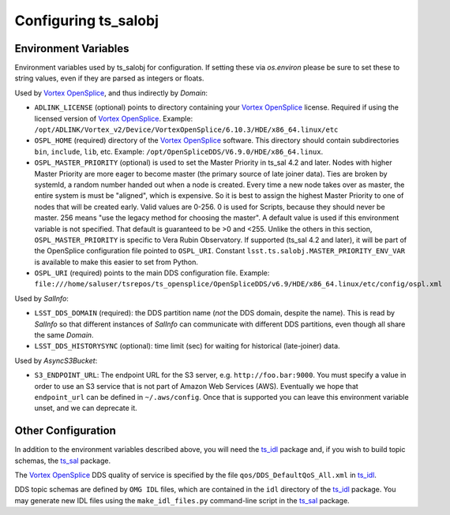 .. py:currentmodule:: lsst.ts.salobj

.. _lsst.ts.salobj-configuration:

#####################
Configuring ts_salobj
#####################

.. _lsst.ts.salobj-configuration_environment_variables:

Environment Variables
---------------------

Environment variables used by ts_salobj for configuration.
If setting these via `os.environ` please be sure to set these to string values, even if they are parsed as integers or floats.

Used by `Vortex OpenSplice`_, and thus indirectly by `Domain`:

* ``ADLINK_LICENSE`` (optional) points to directory containing your `Vortex OpenSplice`_ license.
  Required if using the licensed version of `Vortex OpenSplice`_.
  Example: ``/opt/ADLINK/Vortex_v2/Device/VortexOpenSplice/6.10.3/HDE/x86_64.linux/etc``
* ``OSPL_HOME`` (required) directory of the `Vortex OpenSplice`_ software.
  This directory should contain subdirectories ``bin``, ``include``, ``lib``, etc.
  Example: ``/opt/OpenSpliceDDS/V6.9.0/HDE/x86_64.linux``. 
* ``OSPL_MASTER_PRIORITY`` (optional) is used to set the Master Priority in ts_sal 4.2 and later.
  Nodes with higher Master Priority are more eager to become master (the primary source of late joiner data).
  Ties are broken by systemId, a random number handed out when a node is created.
  Every time a new node takes over as master, the entire system is must be "aligned", which is expensive.
  So it is best to assign the highest Master Priority to one of nodes that will be created early.
  Valid values are 0-256.
  0 is used for Scripts, because they should never be master.
  256 means "use the legacy method for choosing the master".
  A default value is used if this environment variable is not specified.
  That default is guaranteed to be >0 and <255.
  Unlike the others in this section, ``OSPL_MASTER_PRIORITY`` is specific to Vera Rubin Observatory.
  If supported (ts_sal 4.2 and later), it will be part of the OpenSplice configuration file pointed to ``OSPL_URI``.
  Constant ``lsst.ts.salobj.MASTER_PRIORITY_ENV_VAR`` is available to make this easier to set from Python.
* ``OSPL_URI`` (required) points to the main DDS configuration file.
  Example: ``file:///home/saluser/tsrepos/ts_opensplice/OpenSpliceDDS/v6.9/HDE/x86_64.linux/etc/config/ospl.xml``

Used by `SalInfo`:

* ``LSST_DDS_DOMAIN`` (required): the DDS partition name (*not* the DDS domain, despite the name).
  This is read by `SalInfo` so that different instances of `SalInfo` can communicate with different DDS partitions, even though all share the same `Domain`.
* ``LSST_DDS_HISTORYSYNC`` (optional): time limit (sec) for waiting for historical (late-joiner) data.

Used by `AsyncS3Bucket`:

* ``S3_ENDPOINT_URL``: The endpoint URL for the S3 server, e.g. ``http://foo.bar:9000``.
  You must specify a value in order to use an S3 service that is not part of Amazon Web Services (AWS).
  Eventually we hope that ``endpoint_url`` can be defined in ``~/.aws/config``.
  Once that is supported you can leave this environment variable unset, and we can deprecate it.

.. _lsst.ts.salobj-configuration_other:

Other Configuration
-------------------

In addition to the environment variables described above, you will need the `ts_idl`_ package and, if you wish to build topic schemas, the `ts_sal`_ package.

The `Vortex OpenSplice`_ DDS quality of service is specified by the file ``qos/DDS_DefaultQoS_All.xml`` in `ts_idl`_.

DDS topic schemas are defined by ``OMG IDL`` files, which are contained in the ``idl`` directory of the `ts_idl`_ package.
You may generate new IDL files using the ``make_idl_files.py`` command-line script in the `ts_sal`_ package.

.. _Vortex OpenSplice: https://istkb.adlinktech.com/article/vortex-opensplice-documentation/
.. _ts_sal: https://github.com/lsst-ts/ts_sal
.. _ts_idl: https://github.com/lsst-ts/ts_idl
